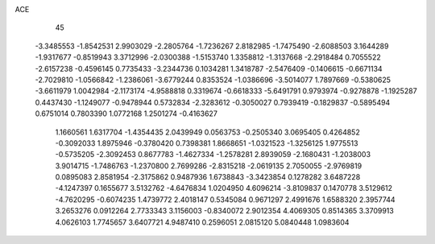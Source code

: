 ACE                                                                             
   45
  -3.3485553  -1.8542531   2.9903029  -2.2805764  -1.7236267   2.8182985
  -1.7475490  -2.6088503   3.1644289  -1.9317677  -0.8519943   3.3712996
  -2.0300388  -1.5153740   1.3358812  -1.3137668  -2.2918484   0.7055522
  -2.6157238  -0.4596145   0.7735433  -3.2344736   0.1034281   1.3418787
  -2.5476409  -0.1406615  -0.6671134  -2.7029810  -1.0566842  -1.2386061
  -3.6779244   0.8353524  -1.0386696  -3.5014077   1.7897669  -0.5380625
  -3.6611979   1.0042984  -2.1173174  -4.9588818   0.3319674  -0.6618333
  -5.6491791   0.9793974  -0.9278878  -1.1925287   0.4437430  -1.1249077
  -0.9478944   0.5732834  -2.3283612  -0.3050027   0.7939419  -0.1829837
  -0.5895494   0.6751014   0.7803390   1.0772168   1.2501274  -0.4163627
   1.1660561   1.6317704  -1.4354435   2.0439949   0.0563753  -0.2505340
   3.0695405   0.4264852  -0.3092033   1.8975946  -0.3780420   0.7398381
   1.8668651  -1.0321523  -1.3256125   1.9775513  -0.5735205  -2.3092453
   0.8677783  -1.4627334  -1.2578281   2.8939059  -2.1680431  -1.2038003
   3.9014715  -1.7486763  -1.2370800   2.7699286  -2.8315218  -2.0619135
   2.7050055  -2.9769819   0.0895083   2.8581954  -2.3175862   0.9487936
   1.6738843  -3.3423854   0.1278282   3.6487228  -4.1247397   0.1655677
   3.5132762  -4.6476834   1.0204950   4.6096214  -3.8109837   0.1470778
   3.5129612  -4.7620295  -0.6074235   1.4739772   2.4018147   0.5345084
   0.9671297   2.4991676   1.6588320   2.3957744   3.2653276   0.0912264
   2.7733343   3.1156003  -0.8340072   2.9012354   4.4069305   0.8514365
   3.3709913   4.0626103   1.7745657   3.6407721   4.9487410   0.2596051
   2.0815120   5.0840448   1.0983604
